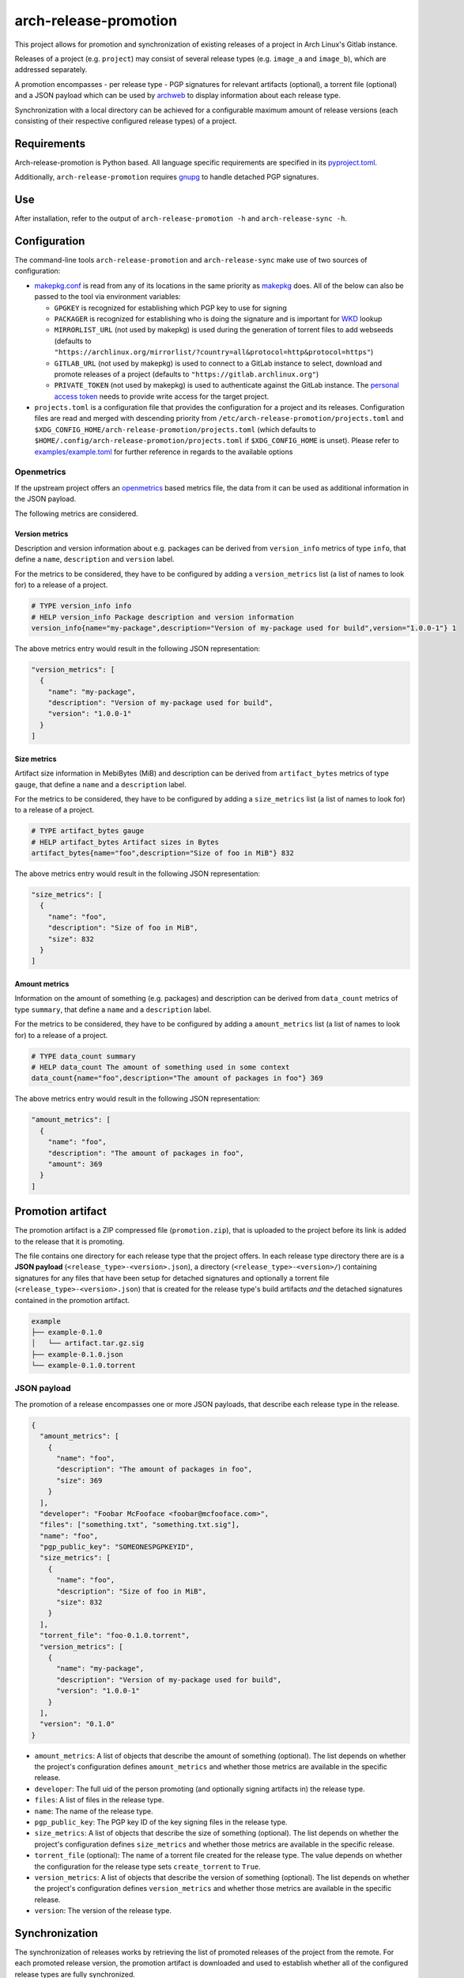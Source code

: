 ======================
arch-release-promotion
======================

This project allows for promotion and synchronization of existing releases of a
project in Arch Linux's Gitlab instance.

Releases of a project (e.g. ``project``) may consist of several release types
(e.g. ``image_a`` and ``image_b``), which are addressed separately.

A promotion encompasses - per release type - PGP signatures for relevant
artifacts (optional), a torrent file (optional) and a JSON payload which can be
used by `archweb <https://github.com/archlinux/archweb>`_ to display
information about each release type.

Synchronization with a local directory can be achieved for a configurable
maximum amount of release versions (each consisting of their respective
configured release types) of a project.

Requirements
============

Arch-release-promotion is Python based. All language specific requirements are
specified in its `pyproject.toml <pyproject.toml>`_.

Additionally, ``arch-release-promotion`` requires `gnupg <https://gnupg.org/>`_
to handle detached PGP signatures.

Use
===

After installation, refer to the output of ``arch-release-promotion -h`` and
``arch-release-sync -h``.

Configuration
=============

The command-line tools ``arch-release-promotion`` and ``arch-release-sync``
make use of two sources of configuration:

* `makepkg.conf <https://man.archlinux.org/man/makepkg.conf.5>`_ is read from
  any of its locations in the same priority as `makepkg
  <https://man.archlinux.org/man/makepkg.8>`_ does.
  All of the below can also be passed to the tool via environment variables:

  * ``GPGKEY`` is recognized for establishing which PGP key to use for signing
  * ``PACKAGER`` is recognized for establishing who is doing the signature and
    is important for `WKD
    <https://wiki.archlinux.org/title/GnuPG#Web_Key_Directory>`_ lookup
  * ``MIRRORLIST_URL`` (not used by makepkg) is used during the generation of
    torrent files to add webseeds (defaults to
    ``"https://archlinux.org/mirrorlist/?country=all&protocol=http&protocol=https"``)
  * ``GITLAB_URL`` (not used by makepkg) is used to connect to a GitLab
    instance to select, download and promote releases of a project (defaults to
    ``"https://gitlab.archlinux.org"``)
  * ``PRIVATE_TOKEN`` (not used by makepkg) is used to authenticate against the
    GitLab instance. The `personal access token
    <https://docs.gitlab.com/ee/user/profile/personal_access_tokens.html>`_
    needs to provide write access for the target project.

* ``projects.toml`` is a configuration file that provides the configuration for a
  project and its releases. Configuration files are read and merged with
  descending priority from ``/etc/arch-release-promotion/projects.toml`` and
  ``$XDG_CONFIG_HOME/arch-release-promotion/projects.toml`` (which defaults to
  ``$HOME/.config/arch-release-promotion/projects.toml`` if
  ``$XDG_CONFIG_HOME`` is unset).
  Please refer to `examples/example.toml <examples/example.toml>`_ for further
  reference in regards to the available options

Openmetrics
-----------

If the upstream project offers an `openmetrics <https://openmetrics.io/>`_
based metrics file, the data from it can be used as additional information in
the JSON payload.

The following metrics are considered.

Version metrics
^^^^^^^^^^^^^^^

Description and version information about e.g. packages can be derived from
``version_info`` metrics of type ``info``, that define a ``name``,
``description`` and ``version`` label.

For the metrics to be considered, they have to be configured by adding a
``version_metrics`` list (a list of names to look for) to a release of a
project.

.. code::

   # TYPE version_info info
   # HELP version_info Package description and version information
   version_info{name="my-package",description="Version of my-package used for build",version="1.0.0-1"} 1

The above metrics entry would result in the following JSON representation:

.. code:: json

   "version_metrics": [
     {
       "name": "my-package",
       "description": "Version of my-package used for build",
       "version": "1.0.0-1"
     }
   ]

Size metrics
^^^^^^^^^^^^

Artifact size information in MebiBytes (MiB) and description can be derived
from ``artifact_bytes`` metrics of type ``gauge``, that define a ``name`` and a
``description`` label.

For the metrics to be considered, they have to be configured by adding a
``size_metrics`` list (a list of names to look for) to a release of a
project.

.. code::

   # TYPE artifact_bytes gauge
   # HELP artifact_bytes Artifact sizes in Bytes
   artifact_bytes{name="foo",description="Size of foo in MiB"} 832

The above metrics entry would result in the following JSON representation:

.. code:: json

   "size_metrics": [
     {
       "name": "foo",
       "description": "Size of foo in MiB",
       "size": 832
     }
   ]

Amount metrics
^^^^^^^^^^^^^^

Information on the amount of something (e.g. packages) and description can be
derived from ``data_count`` metrics of type ``summary``, that define a ``name``
and a ``description`` label.

For the metrics to be considered, they have to be configured by adding a
``amount_metrics`` list (a list of names to look for) to a release of a
project.

.. code::

   # TYPE data_count summary
   # HELP data_count The amount of something used in some context
   data_count{name="foo",description="The amount of packages in foo"} 369

The above metrics entry would result in the following JSON representation:

.. code:: json

   "amount_metrics": [
     {
       "name": "foo",
       "description": "The amount of packages in foo",
       "amount": 369
     }
   ]

Promotion artifact
==================

The promotion artifact is a ZIP compressed file (``promotion.zip``), that is
uploaded to the project before its link is added to the release that it is
promoting.

The file contains one directory for each release type that the project offers.
In each release type directory there are is a **JSON payload**
(``<release_type>-<version>.json``), a directory
(``<release_type>-<version>/``) containing signatures for any files that have
been setup for detached signatures and optionally a torrent file
(``<release_type>-<version>.json``) that is created for the release type's
build artifacts *and* the detached signatures contained in the promotion
artifact.

.. code::

   example
   ├── example-0.1.0
   │   └── artifact.tar.gz.sig
   ├── example-0.1.0.json
   └── example-0.1.0.torrent

JSON payload
------------

The promotion of a release encompasses one or more JSON payloads, that describe
each release type in the release.

.. code:: json

   {
     "amount_metrics": [
       {
         "name": "foo",
         "description": "The amount of packages in foo",
         "size": 369
       }
     ],
     "developer": "Foobar McFooface <foobar@mcfooface.com>",
     "files": ["something.txt", "something.txt.sig"],
     "name": "foo",
     "pgp_public_key": "SOMEONESPGPKEYID",
     "size_metrics": [
       {
         "name": "foo",
         "description": "Size of foo in MiB",
         "size": 832
       }
     ],
     "torrent_file": "foo-0.1.0.torrent",
     "version_metrics": [
       {
         "name": "my-package",
         "description": "Version of my-package used for build",
         "version": "1.0.0-1"
       }
     ],
     "version": "0.1.0"
   }

* ``amount_metrics``: A list of objects that describe the amount of something
  (optional). The list depends on whether the project's configuration defines
  ``amount_metrics`` and whether those metrics are available in the specific
  release.
* ``developer``: The full uid of the person promoting (and optionally signing
  artifacts in) the release type.
* ``files``: A list of files in the release type.
* ``name``: The name of the release type.
* ``pgp_public_key``: The PGP key ID of the key signing files in the release
  type.
* ``size_metrics``: A list of objects that describe the size of something
  (optional). The list depends on whether the project's configuration defines
  ``size_metrics`` and whether those metrics are available in the specific
  release.
* ``torrent_file`` (optional): The name of a torrent file created for the
  release type. The value depends on whether the configuration for the release
  type sets ``create_torrent`` to ``True``.
* ``version_metrics``: A list of objects that describe the version of something
  (optional). The list depends on whether the project's configuration defines
  ``version_metrics`` and whether those metrics are available in the specific
  release.
* ``version``: The version of the release type.

Synchronization
===============

The synchronization of releases works by retrieving the list of promoted
releases of the project from the remote. For each promoted release version, the
promotion artifact is downloaded and used to establish whether all of the
configured release types are fully synchronized.

Location and cleanup
--------------------

All release types for each release version are synchronized to a local
directory. The directory and and the maximum amount of synchronized release
versions are configurable globally or per project.

.. code::

   sync_dir
   ├── example_a
   │   ├── example_a-0.1.0
   │   │   ├── foo.txt
   │   │   └── foo.txt.sig
   │   ├── example_a-0.1.0.json
   │   ├── example_a-0.1.0.torrent
   │   └── latest -> example_a-0.1.0
   └── example_b
       ├── example_b-0.1.0
       │   ├── bar.txt
       │   └── bar.txt.sig
       ├── example_b-0.1.0.json
       ├── example_b-0.1.0.torrent
       └── latest -> example_b-0.1.0

A ``latest`` symlink is created to point at the currently latest version of
each release type.

Any files and directories that are not owned by versions of release types of
the currently synchronized release versions are removed from the
synchronization directory.

If changes are introduced to files in the target directory (due to a
synchronization action), it is possible to write a Unix timestamp to a file
that is configurable globally or per project (the directory in which the file
resides in has to exist).

System integration
------------------

For systemd based systems there are example systemd system service and timer
files that are provided in `examples/systemd/ <examples/systemd/>`_.
The provided service file relies on the user ``arch-release-sync`` which may be
created using the `sysusers.d
<https://man.archlinux.org/man/core/systemd/sysusers.d.5.en>`_ integration
provided in `examples/sysusers.d/ <examples/sysusers.d/>`_.

License
=======

Arch-release-promotion is licensed under the terms of the **GPL-3.0-or-later**
(see `LICENSE <LICENSE>`_).

